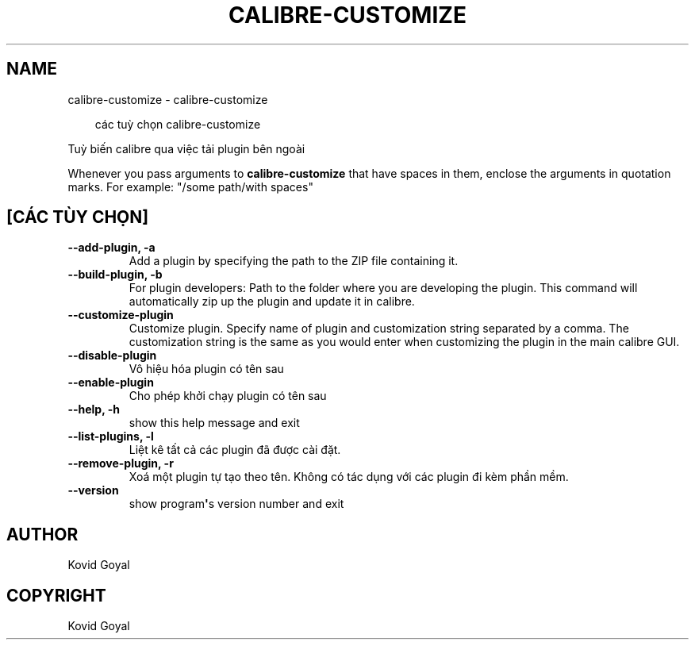 .\" Man page generated from reStructuredText.
.
.
.nr rst2man-indent-level 0
.
.de1 rstReportMargin
\\$1 \\n[an-margin]
level \\n[rst2man-indent-level]
level margin: \\n[rst2man-indent\\n[rst2man-indent-level]]
-
\\n[rst2man-indent0]
\\n[rst2man-indent1]
\\n[rst2man-indent2]
..
.de1 INDENT
.\" .rstReportMargin pre:
. RS \\$1
. nr rst2man-indent\\n[rst2man-indent-level] \\n[an-margin]
. nr rst2man-indent-level +1
.\" .rstReportMargin post:
..
.de UNINDENT
. RE
.\" indent \\n[an-margin]
.\" old: \\n[rst2man-indent\\n[rst2man-indent-level]]
.nr rst2man-indent-level -1
.\" new: \\n[rst2man-indent\\n[rst2man-indent-level]]
.in \\n[rst2man-indent\\n[rst2man-indent-level]]u
..
.TH "CALIBRE-CUSTOMIZE" "1" "tháng 12 20, 2024" "7.23.0" "calibre"
.SH NAME
calibre-customize \- calibre-customize
.INDENT 0.0
.INDENT 3.5
.sp
.EX
các tuỳ chọn calibre\-customize
.EE
.UNINDENT
.UNINDENT
.sp
Tuỳ biến calibre qua việc tải plugin bên ngoài
.sp
Whenever you pass arguments to \fBcalibre\-customize\fP that have spaces in them, enclose the arguments in quotation marks. For example: \(dq/some path/with spaces\(dq
.SH [CÁC TÙY CHỌN]
.INDENT 0.0
.TP
.B \-\-add\-plugin, \-a
Add a plugin by specifying the path to the ZIP file containing it.
.UNINDENT
.INDENT 0.0
.TP
.B \-\-build\-plugin, \-b
For plugin developers: Path to the folder where you are developing the plugin. This command will automatically zip up the plugin and update it in calibre.
.UNINDENT
.INDENT 0.0
.TP
.B \-\-customize\-plugin
Customize plugin. Specify name of plugin and customization string separated by a comma. The customization string is the same as you would enter when customizing the plugin in the main calibre GUI.
.UNINDENT
.INDENT 0.0
.TP
.B \-\-disable\-plugin
Vô hiệu hóa plugin có tên sau
.UNINDENT
.INDENT 0.0
.TP
.B \-\-enable\-plugin
Cho phép khởi chạy plugin có tên sau
.UNINDENT
.INDENT 0.0
.TP
.B \-\-help, \-h
show this help message and exit
.UNINDENT
.INDENT 0.0
.TP
.B \-\-list\-plugins, \-l
Liệt kê tất cả các plugin đã được cài đặt.
.UNINDENT
.INDENT 0.0
.TP
.B \-\-remove\-plugin, \-r
Xoá một plugin tự tạo theo tên. Không có tác dụng với các plugin đi kèm phần mềm.
.UNINDENT
.INDENT 0.0
.TP
.B \-\-version
show program\fB\(aq\fPs version number and exit
.UNINDENT
.SH AUTHOR
Kovid Goyal
.SH COPYRIGHT
Kovid Goyal
.\" Generated by docutils manpage writer.
.
